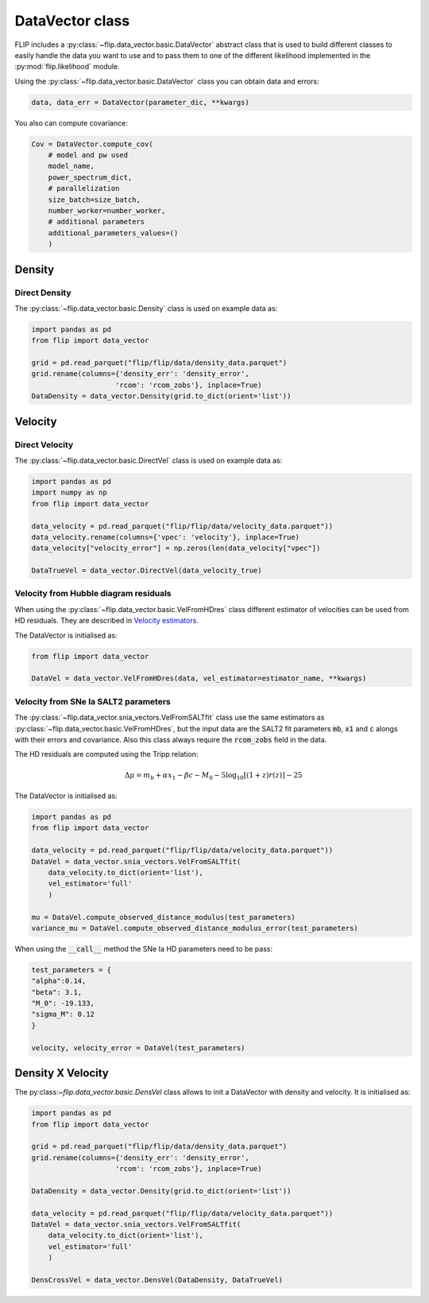 DataVector class
================

FLIP includes a :py:class:`~flip.data_vector.basic.DataVector` abstract class that is used to build different classes 
to easily handle the data you want to use and to pass them to one of the different likelihood 
implemented in the :py:mod:`flip.likelihood` module.


Using the :py:class:`~flip.data_vector.basic.DataVector` class you can obtain data and errors:

.. code-block:: python 

    data, data_err = DataVector(parameter_dic, **kwargs)


You also can compute covariance:

.. code-block:: python 

    Cov = DataVector.compute_cov(
        # model and pw used
        model_name, 
        power_spectrum_dict, 
        # parallelization
        size_batch=size_batch, 
        number_worker=number_worker, 
        # additional parameters
        additional_parameters_values=()
        )



Density
-------


Direct Density
~~~~~~~~~~~~~~

The :py:class:`~flip.data_vector.basic.Density` class is used on example data as:

.. code-block:: python 

    import pandas as pd
    from flip import data_vector

    grid = pd.read_parquet("flip/flip/data/density_data.parquet")
    grid.rename(columns={'density_err': 'density_error', 
                        'rcom': 'rcom_zobs'}, inplace=True)
    DataDensity = data_vector.Density(grid.to_dict(orient='list'))


Velocity
--------


Direct Velocity
~~~~~~~~~~~~~~~

The :py:class:`~flip.data_vector.basic.DirectVel` class is used on example data as:

.. code-block:: python 

    import pandas as pd
    import numpy as np
    from flip import data_vector

    data_velocity = pd.read_parquet("flip/flip/data/velocity_data.parquet"))
    data_velocity.rename(columns={'vpec': 'velocity'}, inplace=True)
    data_velocity["velocity_error"] = np.zeros(len(data_velocity["vpec"])

    DataTrueVel = data_vector.DirectVel(data_velocity_true)


Velocity from Hubble diagram residuals
~~~~~~~~~~~~~~~~~~~~~~~~~~~~~~~~~~~~~~

When using the :py:class:`~flip.data_vector.basic.VelFromHDres` class different estimator of velocities can be used from HD residuals. 
They are described in `Velocity estimators <vel_estimators.html>`_.


The DataVector is initialised as:

.. code-block:: python 

    from flip import data_vector

    DataVel = data_vector.VelFromHDres(data, vel_estimator=estimator_name, **kwargs)


Velocity from SNe Ia SALT2 parameters
~~~~~~~~~~~~~~~~~~~~~~~~~~~~~~~~~~~~~~

The :py:class:`~flip.data_vector.snia_vectors.VelFromSALTfit` class use the same estimators as :py:class:`~flip.data_vector.basic.VelFromHDres`,
but the input data are the SALT2 fit parameters :code:`mb`, :code:`x1` and :code:`c` alongs with their errors and covariance. 
Also this class always require the :code:`rcom_zobs` field in the data.

The HD residuals are computed using the Tripp relation:

.. math::

    \Delta\mu = m_b  + \alpha x_1 - \beta c - M_0 - 5\log_{10}\left[(1+z)r(z)\right] - 25

The DataVector is initialised as:

.. code-block:: python 

    import pandas as pd
    from flip import data_vector

    data_velocity = pd.read_parquet("flip/flip/data/velocity_data.parquet"))
    DataVel = data_vector.snia_vectors.VelFromSALTfit(
        data_velocity.to_dict(orient='list'), 
        vel_estimator='full'
        )

    mu = DataVel.compute_observed_distance_modulus(test_parameters)
    variance_mu = DataVel.compute_observed_distance_modulus_error(test_parameters)

When using the :code:`__call__` method the SNe Ia HD parameters need to be pass:

.. code-block:: python 

    test_parameters = {
    "alpha":0.14,
    "beta": 3.1,
    "M_0": -19.133,
    "sigma_M": 0.12
    }

    velocity, velocity_error = DataVel(test_parameters)


Density X Velocity
------------------

The py:class:`~flip.data_vector.basic.DensVel` class allows to init a DataVector with density and velocity. 
It is initialised as:

.. code-block:: python 

    import pandas as pd
    from flip import data_vector
    
    grid = pd.read_parquet("flip/flip/data/density_data.parquet")
    grid.rename(columns={'density_err': 'density_error', 
                        'rcom': 'rcom_zobs'}, inplace=True)

    DataDensity = data_vector.Density(grid.to_dict(orient='list'))

    data_velocity = pd.read_parquet("flip/flip/data/velocity_data.parquet"))
    DataVel = data_vector.snia_vectors.VelFromSALTfit(
        data_velocity.to_dict(orient='list'), 
        vel_estimator='full'
        )

    DensCrossVel = data_vector.DensVel(DataDensity, DataTrueVel)






